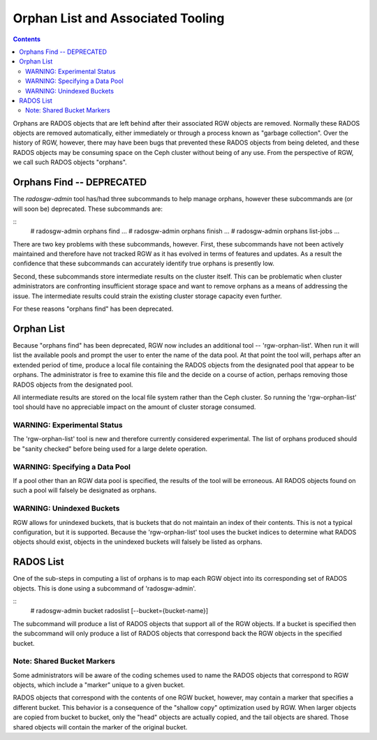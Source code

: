 ==================================
Orphan List and Associated Tooling
==================================

.. version added:: Luminous

.. contents::

Orphans are RADOS objects that are left behind after their associated
RGW objects are removed. Normally these RADOS objects are removed
automatically, either immediately or through a process known as
"garbage collection". Over the history of RGW, however, there may have
been bugs that prevented these RADOS objects from being deleted, and
these RADOS objects may be consuming space on the Ceph cluster without
being of any use. From the perspective of RGW, we call such RADOS
objects "orphans".

Orphans Find -- DEPRECATED
--------------------------

The `radosgw-admin` tool has/had three subcommands to help manage
orphans, however these subcommands are (or will soon be)
deprecated. These subcommands are:

::
   # radosgw-admin orphans find ...
   # radosgw-admin orphans finish ...
   # radosgw-admin orphans list-jobs ...

There are two key problems with these subcommands, however. First,
these subcommands have not been actively maintained and therefore have
not tracked RGW as it has evolved in terms of features and updates. As
a result the confidence that these subcommands can accurately identify
true orphans is presently low.

Second, these subcommands store intermediate results on the cluster
itself. This can be problematic when cluster administrators are
confronting insufficient storage space and want to remove orphans as a
means of addressing the issue. The intermediate results could strain
the existing cluster storage capacity even further.

For these reasons "orphans find" has been deprecated.

Orphan List
-----------

Because "orphans find" has been deprecated, RGW now includes an
additional tool -- 'rgw-orphan-list'. When run it will list the
available pools and prompt the user to enter the name of the data
pool. At that point the tool will, perhaps after an extended period of
time, produce a local file containing the RADOS objects from the
designated pool that appear to be orphans. The administrator is free
to examine this file and the decide on a course of action, perhaps
removing those RADOS objects from the designated pool.

All intermediate results are stored on the local file system rather
than the Ceph cluster. So running the 'rgw-orphan-list' tool should
have no appreciable impact on the amount of cluster storage consumed.

WARNING: Experimental Status
~~~~~~~~~~~~~~~~~~~~~~~~~~~~

The 'rgw-orphan-list' tool is new and therefore currently considered
experimental. The list of orphans produced should be "sanity checked"
before being used for a large delete operation.

WARNING: Specifying a Data Pool
~~~~~~~~~~~~~~~~~~~~~~~~~~~~~~~

If a pool other than an RGW data pool is specified, the results of the
tool will be erroneous. All RADOS objects found on such a pool will
falsely be designated as orphans.

WARNING: Unindexed Buckets
~~~~~~~~~~~~~~~~~~~~~~~~~~

RGW allows for unindexed buckets, that is buckets that do not maintain
an index of their contents. This is not a typical configuration, but
it is supported. Because the 'rgw-orphan-list' tool uses the bucket
indices to determine what RADOS objects should exist, objects in the
unindexed buckets will falsely be listed as orphans.


RADOS List
----------

One of the sub-steps in computing a list of orphans is to map each RGW
object into its corresponding set of RADOS objects. This is done using
a subcommand of 'radosgw-admin'.

::
   # radosgw-admin bucket radoslist [--bucket={bucket-name}]

The subcommand will produce a list of RADOS objects that support all
of the RGW objects. If a bucket is specified then the subcommand will
only produce a list of RADOS objects that correspond back the RGW
objects in the specified bucket.

Note: Shared Bucket Markers
~~~~~~~~~~~~~~~~~~~~~~~~~~~

Some administrators will be aware of the coding schemes used to name
the RADOS objects that correspond to RGW objects, which include a
"marker" unique to a given bucket.

RADOS objects that correspond with the contents of one RGW bucket,
however, may contain a marker that specifies a different bucket. This
behavior is a consequence of the "shallow copy" optimization used by
RGW. When larger objects are copied from bucket to bucket, only the
"head" objects are actually copied, and the tail objects are
shared. Those shared objects will contain the marker of the original
bucket.

.. _Data Layout in RADOS : ../layout
.. _Pool Placement and Storage Classes : ../placement
